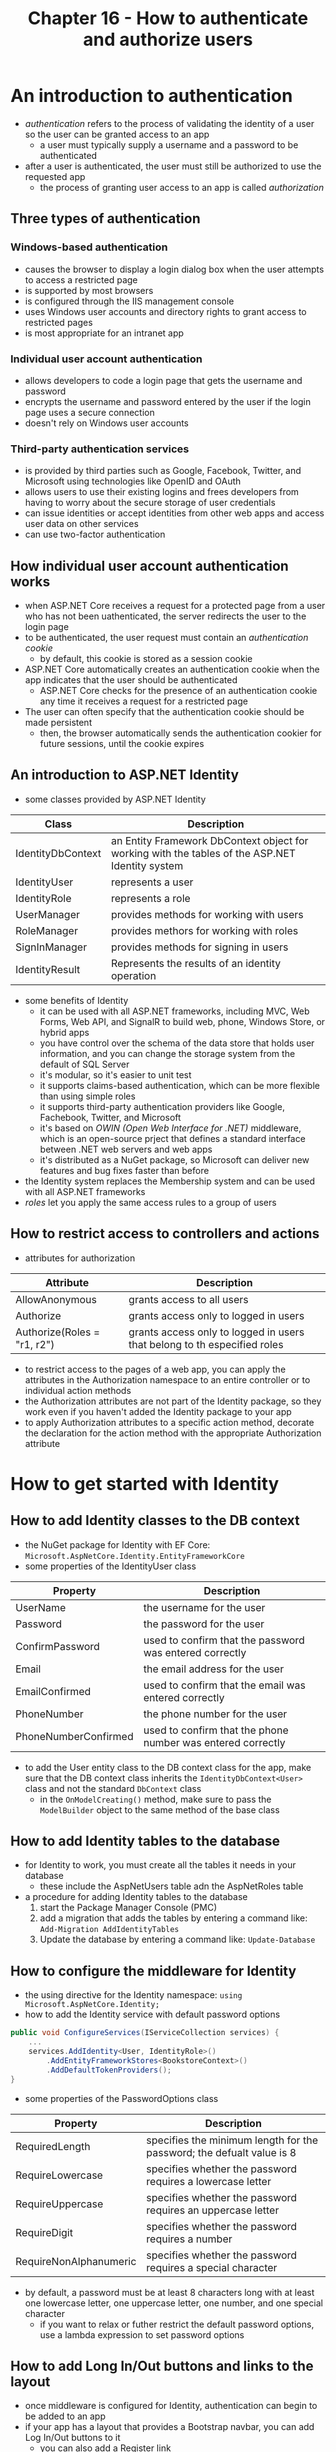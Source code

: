 #+TITLE: Chapter 16 - How to authenticate and authorize users
* An introduction to authentication
- /authentication/ refers to the process of validating the identity of a user so the user can be granted access to an app
  + a user must typically supply a username and a password to be authenticated
- after a user is authenticated, the user must still be authorized to use the requested app
  + the process of granting user access to an app is called /authorization/
** Three types of authentication
*** Windows-based authentication
- causes the browser to display a login dialog box when the user attempts to access a restricted page
- is supported by most browsers
- is configured through the IIS management console
- uses Windows user accounts and directory rights to grant access to restricted pages
- is most appropriate for an intranet app
*** Individual user account authentication
- allows developers to code a login page that gets the username and password
- encrypts the username and password entered by the user if the login page uses a secure connection
- doesn't rely on Windows user accounts
*** Third-party authentication services
- is provided by third parties such as Google, Facebook, Twitter, and Microsoft using technologies like OpenID and OAuth
- allows users to use their existing logins and frees developers from having to worry about the secure storage of user credentials
- can issue identities or accept identities from other web apps and access user data on other services
- can use two-factor authentication
** How individual user account authentication works
- when ASP.NET Core receives a request for a protected page from a user who has not been uathenticated, the server redirects the user to the login page
- to be authenticated, the user request must contain an /authentication cookie/
  + by default, this cookie is stored as a session cookie
- ASP.NET Core automatically creates an authentication cookie when the app indicates that the user should be authenticated
  + ASP.NET Core checks for the presence of an authentication cookie any time it receives a request for a restricted page
- The user can often specify that the authentication cookie should be made persistent
  + then, the browser automatically sends the authentication cookier for future sessions, until the cookie expires
** An introduction to ASP.NET Identity
- some classes provided by ASP.NET Identity
| Class             | Description                                                                                     |
|-------------------+-------------------------------------------------------------------------------------------------|
| IdentityDbContext | an Entity Framework DbContext object for working with the tables of the ASP.NET Identity system |
| IdentityUser      | represents a user                                                                               |
| IdentityRole      | represents a role                                                                               |
| UserManager       | provides methods for working with users                                                         |
| RoleManager       | provides methors for working with roles                                                         |
| SignInManager     | provides methods for signing in users                                                           |
| IdentityResult    | Represents the results of an identity operation                                                 |
- some benefits of Identity
  + it can be used with all ASP.NET frameworks, including MVC, Web Forms, Web API, and SignalR to build web, phone, Windows Store, or hybrid apps
  + you have control over the schema of the data store that holds user information, and you can change the storage system from the default of SQL Server
  + it's modular, so it's easier to unit test
  + it supports claims-based authentication, which can be more flexible than using simple roles
  + it supports third-party authentication providers like Google, Fachebook, Twitter, and Microsoft
  + it's based on /OWIN (Open Web Interface for .NET)/ middleware, which is an open-source prject that defines a standard interface between .NET web servers and web apps
  + it's distributed as a NuGet package, so Microsoft can deliver new features and bug fixes faster than before
- the Identity system replaces the Membership system and can be used with all ASP.NET frameworks
- /roles/ let you apply the same access rules to a group of users
** How to restrict access to controllers and actions
- attributes for authorization
| Attribute                   | Description                                                              |
|-----------------------------+--------------------------------------------------------------------------|
| AllowAnonymous              | grants access to all users                                               |
| Authorize                   | grants access only to logged in users                                    |
| Authorize(Roles = "r1, r2") | grants access only to logged in users that belong to th especified roles |
- to restrict access to the pages of a web app, you can apply the attributes in the Authorization namespace to an entire controller or to individual action methods
- the Authorization attributes are not part of the Identity package, so they work even if you haven't added the Identity package to your app
- to apply Authorization attributes to a specific action method, decorate the declaration for the action method with the appropriate Authorization attribute
* How to get started with Identity
** How to add Identity classes to the DB context
- the NuGet package for Identity with EF Core: ~Microsoft.AspNetCore.Identity.EntityFrameworkCore~
- some properties of the IdentityUser class
| Property             | Description                                                 |
|----------------------+-------------------------------------------------------------|
| UserName             | the username for the user                                   |
| Password             | the password for the user                                   |
| ConfirmPassword      | used to confirm that the password was entered correctly     |
| Email                | the email address for the user                              |
| EmailConfirmed       | used to confirm that the email was entered correctly        |
| PhoneNumber          | the phone number for the user                               |
| PhoneNumberConfirmed | used to confirm that the phone number was entered correctly |
- to add the User entity class to the DB context class for the app, make sure that the DB context class inherits the ~IdentityDbContext<User>~ class and not the standard ~DbContext~ class
  + in the ~OnModelCreating()~ method, make sure to pass the ~ModelBuilder~ object to the same method of the base class
** How to add Identity tables to the database
- for Identity to work, you must create all the tables it needs in your database
  + these include the AspNetUsers table adn the AspNetRoles table
- a procedure for adding Identity tables to the database
  1. start the Package Manager Console (PMC)
  2. add a migration that adds the tables by entering a command like: ~Add-Migration AddIdentityTables~
  3. Update the database by entering a command like: ~Update-Database~
** How to configure the middleware for Identity
- the using directive for the Identity namespace: ~using Microsoft.AspNetCore.Identity;~
- how to add the Identity service with default password options
#+begin_src csharp
public void ConfigureServices(IServiceCollection services) {
    ...
    services.AddIdentity<User, IdentityRole>()
        .AddEntityFrameworkStores<BookstoreContext>()
        .AddDefaultTokenProviders();
}
#+end_src
- some properties of the PasswordOptions class
| Property               | Description                                                           |
|------------------------+-----------------------------------------------------------------------|
| RequiredLength         | specifies the minimum length for the password; the defualt value is 8 |
| RequireLowercase       | specifies whether the password requires a lowercase letter            |
| RequireUppercase       | specifies whether the password requires an uppercase letter           |
| RequireDigit           | specifies whether the password requires a number                      |
| RequireNonAlphanumeric | specifies whether the password requires a special character           |
- by default, a password must be at least 8 characters long with at least one lowercase letter, one uppercase letter, one number, and one special character
  + if you want to relax or futher restrict the default password options, use a lambda expression to set password options
** How to add Long In/Out buttons and links to the layout
- once middleware is configured for Identity, authentication can begin to be added to an app
- if your app has a layout that provides a Bootstrap navbar, you can add Log In/Out buttons to it
  + you can also add a Register link
** How to start the Account controller
- when a browser makes a request that doesn't pass authentication, ASP.NET Core MVC redirects to the ~/account/login~ URL by default
  + that's why it's common to use a controller named Account with a ~LogIn()~ action method to display the Login page
- when you code a controller that works with ASP.NET Core Identity, you can inject the ~UserManager<T>~, ~SignInManager<T>~, and ~RoleManager<T>~ objects into the controller
- The Manager<T> objects use asynchronous methods to work with the database
  + as a result, the controller that contains them typically inclused a using directive for the ~System.Threading.Tasks~ namespace
- When you call an /asynchronous method/, it returns control to the calling code before it finished executing
  + that way, the calling code and the asynchronous method can executer simultanously
  + this is possible because an asynchronous method typically runs in a different /thread/ than the calling code
- in contrast to an asynchronous method, a /synchronous method/ typically runs in the same thread as the calling code, and it must finish executing before the calling code can continue
* How to register a user
** The Register view model
- the Register page creates a new user and signs in to the app as that user
- if the registration succeeds, the app redirects the user to the Home page
- if you want the password fields to use the password options specified in the Startup.cs file, the view model must use the ~DataType~ attribute to specify the Password type
* How to log in a user
** The Login view model
- if the user logs in successfully, the app redirects the user to the page specified by the ReturnURL query string
- if the user schecks the Remember Me box, the app uses a persistent cookie to keep the user logged in across multiple sessions
  + otherwise, the app uses a session cookie that expires at the end of each session
* How to work with roles
** Properties and methods for working with roles
- some of the properties and methods of the RoleManager class
| Property/Method       | Description                                                |
|-----------------------+------------------------------------------------------------|
| Roles                 | returns an IQureyable object of roles                      |
| FindByIdAsync(id)     | returns an IdentityRole object for the specified role ID   |
| FindByNameAsync(name) | returns an IdentityRole object for the specified role name |
| CreateAsync(role)     | creates a role and returns an IdentityResult object        |
| UpdateAsync(role)     | updates a role and returns an IdentityResult object        |
| DeleteAsync(role)     | deletes a role and returns an IdentityResult object        |
- more properties and methods of the UserManager class
| Property/Method                      | Description                                                                      |
|--------------------------------------+----------------------------------------------------------------------------------|
| Users                                | returns an IQueryable object of users                                            |
| FindByIdAsync(id)                    | returns an IdentityUser object for the specified user ID                         |
| FindByNameAsync(name)                | returns an IdentityUser object for the specifier username                        |
| IsInRoleAsync(user, roleName)        | returns a Boolean value that indicates whether the user is in the specified role |
| AddToRoleAsync(user, roleName)       | adds the specified user to the specified role                                    |
| RemoverFromRoleAsync(user, roleName) | removes the specified user from the specified role                               |
| GetRolesAsync(user)                  | returns a collection of role names for the specified user                        |
